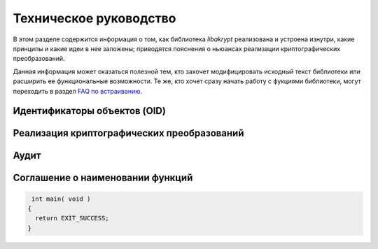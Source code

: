 Техническое руководство
=======================

В этом разделе содержится информация о том, как библиотека `libakrypt` реализована и устроена изнутри, 
какие принципы и какие идеи в нее  заложены;
приводятся пояснения о ньюансах реализации криптографических преобразований.

Данная информация может оказаться полезной тем, кто захочет модифицировать исходный текст библиотеки или расширить ее
функциональные возможности.
Те же, кто хочет сразу начать работу с фукциями библиотеки,
могут переходить в раздел `FAQ по встраиванию <faq.html>`__.

Идентификаторы объектов (OID)
-----------------------------



Реализация криптографических преобразований
-------------------------------------------

Аудит
-----

Соглашение о наименовании функций
---------------------------------


.. code-block:: c

  int main( void )
 {
   return EXIT_SUCCESS;
 }
